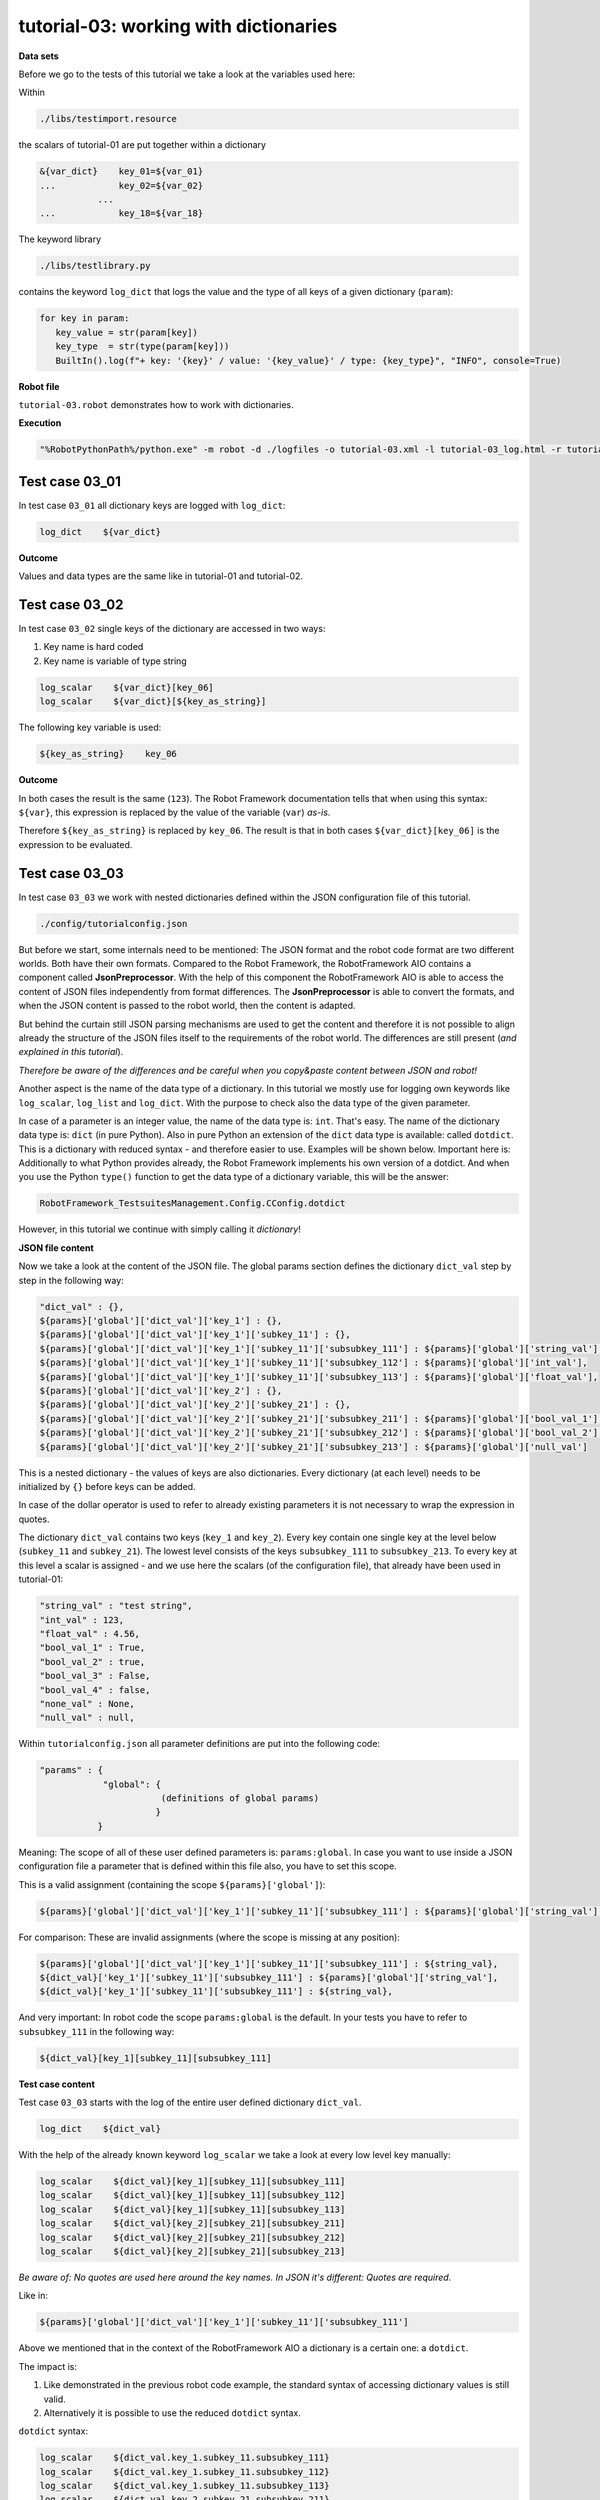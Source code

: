 .. Copyright 2020-2022 Robert Bosch GmbH

.. Licensed under the Apache License, Version 2.0 (the "License");
   you may not use this file except in compliance with the License.
   You may obtain a copy of the License at

.. http://www.apache.org/licenses/LICENSE-2.0

.. Unless required by applicable law or agreed to in writing, software
   distributed under the License is distributed on an "AS IS" BASIS,
   WITHOUT WARRANTIES OR CONDITIONS OF ANY KIND, either express or implied.
   See the License for the specific language governing permissions and
   limitations under the License.

tutorial-03: working with dictionaries
======================================

**Data sets**

Before we go to the tests of this tutorial we take a look at the variables used here:

Within

.. code::

   ./libs/testimport.resource

the scalars of tutorial-01 are put together within a dictionary

.. code::

   &{var_dict}    key_01=${var_01}
   ...            key_02=${var_02}
              ...
   ...            key_18=${var_18}

The keyword library

.. code::

   ./libs/testlibrary.py

contains the keyword ``log_dict`` that logs the value and the type of all keys of a given dictionary (``param``):

.. code::

   for key in param:
      key_value = str(param[key])
      key_type  = str(type(param[key]))
      BuiltIn().log(f"+ key: '{key}' / value: '{key_value}' / type: {key_type}", "INFO", console=True)

**Robot file**

``tutorial-03.robot`` demonstrates how to work with dictionaries.

**Execution**

.. code::

   "%RobotPythonPath%/python.exe" -m robot -d ./logfiles -o tutorial-03.xml -l tutorial-03_log.html -r tutorial-03_report.html -b tutorial-03.log ./tutorial-03.robot

Test case 03_01
---------------

In test case ``03_01`` all dictionary keys are logged with ``log_dict``:

.. code::

   log_dict    ${var_dict}

**Outcome**

Values and data types are the same like in tutorial-01 and tutorial-02.

Test case 03_02
---------------

In test case ``03_02`` single keys of the dictionary are accessed in two ways:

1. Key name is hard coded
2. Key name is variable of type string

.. code::

   log_scalar    ${var_dict}[key_06]
   log_scalar    ${var_dict}[${key_as_string}]

The following key variable is used:

.. code::

   ${key_as_string}    key_06

**Outcome**

In both cases the result is the same (``123``). The Robot Framework documentation tells that when using this syntax: ``${var}``, this expression
is replaced by the value of the variable (``var``) *as-is*.

Therefore ``${key_as_string}`` is replaced by ``key_06``. The result is that in both cases ``${var_dict}[key_06]`` is the expression to be evaluated.

Test case 03_03
---------------

In test case ``03_03`` we work with nested dictionaries defined within the JSON configuration file of this tutorial.

.. code::

   ./config/tutorialconfig.json

But before we start, some internals need to be mentioned: The JSON format and the robot code format are two different worlds.
Both have their own formats. Compared to the Robot Framework, the RobotFramework AIO contains a component called **JsonPreprocessor**.
With the help of this component the RobotFramework AIO is able to access the content of JSON files independently from format differences.
The **JsonPreprocessor** is able to convert the formats, and when the JSON content is passed to the robot world, then the content is adapted.

But behind the curtain still JSON parsing mechanisms are used to get the content and therefore it is not possible to align already
the structure of the JSON files itself to the requirements of the robot world. The differences are still present
(*and explained in this tutorial*).

*Therefore be aware of the differences and be careful when you copy&paste content between JSON and robot!*

Another aspect is the name of the data type of a dictionary. In this tutorial we mostly use for logging own keywords like
``log_scalar``, ``log_list`` and ``log_dict``. With the purpose to check also the data type of the given parameter.

In case of a parameter is an integer value, the name of the data type is: ``int``. That's easy. The name of the dictionary data type
is: ``dict`` (in pure Python). Also in pure Python an extension of the ``dict`` data type is available: called ``dotdict``. This is a dictionary
with reduced syntax - and therefore easier to use. Examples will be shown below. Important here is: Additionally to what Python provides already,
the Robot Framework implements his own version of a dotdict. And when you use the Python ``type()`` function to get the data type of
a dictionary variable, this will be the answer: 

.. code::

   RobotFramework_TestsuitesManagement.Config.CConfig.dotdict

However, in this tutorial we continue with simply calling it *dictionary*!

**JSON file content**

Now we take a look at the content of the JSON file. The global params section defines the dictionary ``dict_val``
step by step in the following way:

.. code::

   "dict_val" : {},
   ${params}['global']['dict_val']['key_1'] : {},
   ${params}['global']['dict_val']['key_1']['subkey_11'] : {},
   ${params}['global']['dict_val']['key_1']['subkey_11']['subsubkey_111'] : ${params}['global']['string_val'],
   ${params}['global']['dict_val']['key_1']['subkey_11']['subsubkey_112'] : ${params}['global']['int_val'],
   ${params}['global']['dict_val']['key_1']['subkey_11']['subsubkey_113'] : ${params}['global']['float_val'],
   ${params}['global']['dict_val']['key_2'] : {},
   ${params}['global']['dict_val']['key_2']['subkey_21'] : {},
   ${params}['global']['dict_val']['key_2']['subkey_21']['subsubkey_211'] : ${params}['global']['bool_val_1'],
   ${params}['global']['dict_val']['key_2']['subkey_21']['subsubkey_212'] : ${params}['global']['bool_val_2'],
   ${params}['global']['dict_val']['key_2']['subkey_21']['subsubkey_213'] : ${params}['global']['null_val']

This is a nested dictionary - the values of keys are also dictionaries. Every dictionary (at each level)
needs to be initialized by ``{}`` before keys can be added.

In case of the dollar operator is used to refer to already existing parameters it is not necessary to wrap the expression in quotes.

The dictionary ``dict_val`` contains two keys (``key_1`` and ``key_2``). Every key contain one single key
at the level below (``subkey_11`` and ``subkey_21``). The lowest level consists of the keys ``subsubkey_111``
to ``subsubkey_213``. To every key at this level a scalar is assigned - and we use here the scalars (of the configuration file),
that already have been used in tutorial-01:

.. code::

   "string_val" : "test string",
   "int_val" : 123,
   "float_val" : 4.56,
   "bool_val_1" : True,
   "bool_val_2" : true,
   "bool_val_3" : False,
   "bool_val_4" : false,
   "none_val" : None,
   "null_val" : null,

Within ``tutorialconfig.json`` all parameter definitions are put into the following code:

.. code::

   "params" : {
               "global": {
                          (definitions of global params)
                         }
              }

Meaning: The scope of all of these user defined parameters is: ``params:global``. In case you want to use
inside a JSON configuration file a parameter that is defined within this file also, you have to set this scope.

This is a valid assignment (containing the scope ``${params}['global']``):

.. code::

      ${params}['global']['dict_val']['key_1']['subkey_11']['subsubkey_111'] : ${params}['global']['string_val'],

For comparison: These are invalid assignments (where the scope is missing at any position):

.. code::

      ${params}['global']['dict_val']['key_1']['subkey_11']['subsubkey_111'] : ${string_val},
      ${dict_val}['key_1']['subkey_11']['subsubkey_111'] : ${params}['global']['string_val'],
      ${dict_val}['key_1']['subkey_11']['subsubkey_111'] : ${string_val},

And very important: In robot code the scope ``params:global`` is the default. In your tests you have to refer to ``subsubkey_111``
in the following way:

.. code::

   ${dict_val}[key_1][subkey_11][subsubkey_111]

**Test case content**

Test case ``03_03`` starts with the log of the entire user defined dictionary ``dict_val``.

.. code::

   log_dict    ${dict_val}

With the help of the already known keyword ``log_scalar`` we take a look at every low level key manually:

.. code::

   log_scalar    ${dict_val}[key_1][subkey_11][subsubkey_111]
   log_scalar    ${dict_val}[key_1][subkey_11][subsubkey_112]
   log_scalar    ${dict_val}[key_1][subkey_11][subsubkey_113]
   log_scalar    ${dict_val}[key_2][subkey_21][subsubkey_211]
   log_scalar    ${dict_val}[key_2][subkey_21][subsubkey_212]
   log_scalar    ${dict_val}[key_2][subkey_21][subsubkey_213]

*Be aware of: No quotes are used here around the key names. In JSON it's different: Quotes are required.*

Like in:

.. code::

   ${params}['global']['dict_val']['key_1']['subkey_11']['subsubkey_111']

Above we mentioned that in the context of the RobotFramework AIO a dictionary is a certain one: a ``dotdict``.

The impact is:

1. Like demonstrated in the previous robot code example, the standard syntax of accessing dictionary values is still valid.
2. Alternatively it is possible to use the reduced ``dotdict`` syntax.

``dotdict`` syntax:

.. code::

   log_scalar    ${dict_val.key_1.subkey_11.subsubkey_111}
   log_scalar    ${dict_val.key_1.subkey_11.subsubkey_112}
   log_scalar    ${dict_val.key_1.subkey_11.subsubkey_113}
   log_scalar    ${dict_val.key_2.subkey_21.subsubkey_211}
   log_scalar    ${dict_val.key_2.subkey_21.subsubkey_212}
   log_scalar    ${dict_val.key_2.subkey_21.subsubkey_213}

But this notation requires that the key names do not contain dots. In case they do, you have to switch back to the standard notation.

Up to now we have used hard coded strings as key names. The last step in this tutorial is to use the content of variables as key names.

The following key name variables are defined:

.. code::

   Set Test Variable    ${key}    key_1
   Set Test Variable    ${subkey}    subkey_11
   Set Test Variable    ${subsubkey}    subsubkey_111

**Summary**

The following ways of accessing a dictionary value are possible in robot code:

.. code::

   log_scalar    ${dict_val}[key_1][subkey_11][subsubkey_111]
   log_scalar    ${dict_val.key_1.subkey_11.subsubkey_111}
   log_scalar    ${dict_val['key_1']['subkey_11']['subsubkey_111']}
   log_scalar    ${dict_val}[${key}][${subkey}][${subsubkey}]
   log_scalar    ${dict_val['${key}']['${subkey}']['${subsubkey}']}

